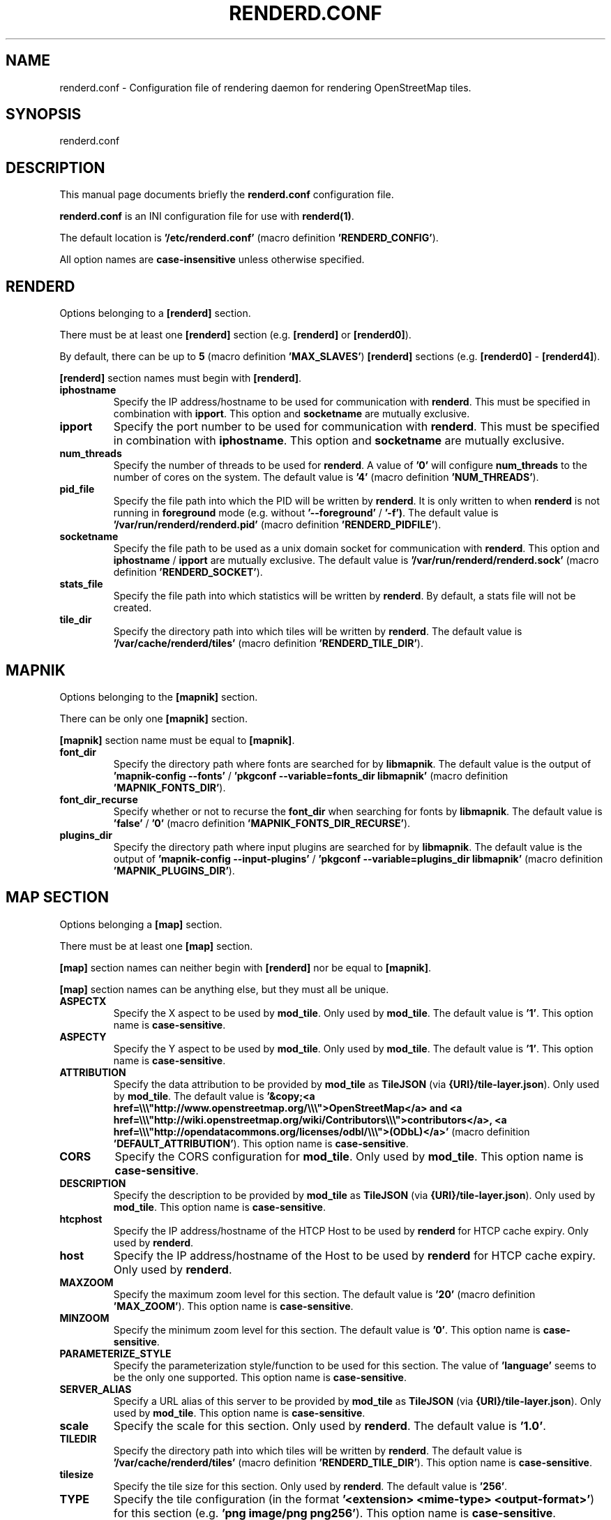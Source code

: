 .TH RENDERD.CONF 5 "2024-01-22" "mod_tile v0.7.0"
.\" Please adjust this date whenever revising the manpage.

.SH NAME
renderd.conf \- Configuration file of rendering daemon for rendering OpenStreetMap tiles.

.SH SYNOPSIS
renderd.conf

.SH DESCRIPTION
This manual page documents briefly the \fBrenderd.conf\fR configuration file.
.PP
\fBrenderd.conf\fR is an INI configuration file for use with \fBrenderd(1)\fR.
.PP
The default location is \fB'/etc/renderd.conf'\fR (macro definition \fB'RENDERD_CONFIG'\fR).
.PP
All option names are \fBcase-insensitive\fR unless otherwise specified.


.SH RENDERD
Options belonging to a \fB[renderd]\fR section.
.PP
There must be at least one \fB[renderd]\fR section (e.g. \fB[renderd]\fR or \fB[renderd0]\fR).
.PP
By default, there can be up to \fB5\fR (macro definition \fB'MAX_SLAVES'\fR) \fB[renderd]\fR sections (e.g. \fB[renderd0]\fR - \fB[renderd4]\fR).
.PP
\fB[renderd]\fR section names must begin with \fB[renderd]\fR.

.TP
.B iphostname
Specify the IP address/hostname to be used for communication with \fBrenderd\fR.
This must be specified in combination with \fBipport\fR.
This option and \fBsocketname\fR are mutually exclusive.

.TP
.B ipport
Specify the port number to be used for communication with \fBrenderd\fR.
This must be specified in combination with \fBiphostname\fR.
This option and \fBsocketname\fR are mutually exclusive.

.TP
.B num_threads
Specify the number of threads to be used for \fBrenderd\fR.
A value of \fB'0'\fR will configure \fBnum_threads\fR to the number of cores on the system.
The default value is \fB'4'\fR (macro definition \fB'NUM_THREADS'\fR).

.TP
.B pid_file
Specify the file path into which the PID will be written by \fBrenderd\fR.
It is only written to when \fBrenderd\fR is not running in \fBforeground\fR mode (e.g. without \fB'--foreground'\fR / \fB'-f')\fR.
The default value is \fB'/var/run/renderd/renderd.pid'\fR (macro definition \fB'RENDERD_PIDFILE'\fR).

.TP
.B socketname
Specify the file path to be used as a unix domain socket for communication with \fBrenderd\fR.
This option and \fBiphostname\fR / \fBipport\fR are mutually exclusive.
The default value is \fB'/var/run/renderd/renderd.sock'\fR (macro definition \fB'RENDERD_SOCKET'\fR).

.TP
.B stats_file
Specify the file path into which statistics will be written by \fBrenderd\fR.
By default, a stats file will not be created.

.TP
.B tile_dir
Specify the directory path into which tiles will be written by \fBrenderd\fR.
The default value is \fB'/var/cache/renderd/tiles'\fR (macro definition \fB'RENDERD_TILE_DIR'\fR).


.SH MAPNIK
Options belonging to the \fB[mapnik]\fR section.
.PP
There can be only one \fB[mapnik]\fR section.
.PP
\fB[mapnik]\fR section name must be equal to \fB[mapnik]\fR.

.TP
.B font_dir
Specify the directory path where fonts are searched for by \fBlibmapnik\fR.
The default value is the output of \fB'mapnik-config --fonts'\fR / \fB'pkgconf --variable=fonts_dir libmapnik'\fR (macro definition \fB'MAPNIK_FONTS_DIR'\fR).

.TP
.B font_dir_recurse
Specify whether or not to recurse the \fBfont_dir\fR when searching for fonts by \fBlibmapnik\fR.
The default value is \fB'false'\fR / \fB'0'\fR (macro definition \fB'MAPNIK_FONTS_DIR_RECURSE'\fR).

.TP
.B plugins_dir
Specify the directory path where input plugins are searched for by \fBlibmapnik\fR.
The default value is the output of \fB'mapnik-config --input-plugins'\fR / \fB'pkgconf --variable=plugins_dir libmapnik'\fR (macro definition \fB'MAPNIK_PLUGINS_DIR'\fR).


.SH MAP SECTION
Options belonging a \fB[map]\fR section.
.PP
There must be at least one \fB[map]\fR section.
.PP
\fB[map]\fR section names can neither begin with \fB[renderd]\fR nor be equal to \fB[mapnik]\fR.
.PP
\fB[map]\fR section names can be anything else, but they must all be unique.

.TP
.B ASPECTX
Specify the X aspect to be used by \fBmod_tile\fR.
Only used by \fBmod_tile\fR.
The default value is \fB'1'\fR.
This option name is \fBcase-sensitive\fR.

.TP
.B ASPECTY
Specify the Y aspect to be used by \fBmod_tile\fR.
Only used by \fBmod_tile\fR.
The default value is \fB'1'\fR.
This option name is \fBcase-sensitive\fR.

.TP
.B ATTRIBUTION
Specify the data attribution to be provided by \fBmod_tile\fR as \fBTileJSON\fR (via \fB{URI}/tile-layer.json\fR).
Only used by \fBmod_tile\fR.
The default value is \fB'&copy;<a href=\\\\\\"http://www.openstreetmap.org/\\\\\\">OpenStreetMap</a> and <a href=\\\\\\"http://wiki.openstreetmap.org/wiki/Contributors\\\\\\">contributors</a>, <a href=\\\\\\"http://opendatacommons.org/licenses/odbl/\\\\\\">(ODbL)</a>'\fR (macro definition \fB'DEFAULT_ATTRIBUTION'\fR).
This option name is \fBcase-sensitive\fR.

.TP
.B CORS
Specify the CORS configuration for \fBmod_tile\fR.
Only used by \fBmod_tile\fR.
This option name is \fBcase-sensitive\fR.

.TP
.B DESCRIPTION
Specify the description to be provided by \fBmod_tile\fR as \fBTileJSON\fR (via \fB{URI}/tile-layer.json\fR).
Only used by \fBmod_tile\fR.
This option name is \fBcase-sensitive\fR.

.TP
.B htcphost
Specify the IP address/hostname of the HTCP Host to be used by \fBrenderd\fR for HTCP cache expiry.
Only used by \fBrenderd\fR.

.TP
.B host
Specify the IP address/hostname of the Host to be used by \fBrenderd\fR for HTCP cache expiry.
Only used by \fBrenderd\fR.

.TP
.B MAXZOOM
Specify the maximum zoom level for this section.
The default value is \fB'20'\fR (macro definition \fB'MAX_ZOOM'\fR).
This option name is \fBcase-sensitive\fR.

.TP
.B MINZOOM
Specify the minimum zoom level for this section.
The default value is \fB'0'\fR.
This option name is \fBcase-sensitive\fR.

.TP
.B PARAMETERIZE_STYLE
Specify the parameterization style/function to be used for this section.
The value of \fB'language'\fR seems to be the only one supported.
This option name is \fBcase-sensitive\fR.

.TP
.B SERVER_ALIAS
Specify a URL alias of this server to be provided by \fBmod_tile\fR as \fBTileJSON\fR (via \fB{URI}/tile-layer.json\fR).
Only used by \fBmod_tile\fR.
This option name is \fBcase-sensitive\fR.

.TP
.B scale
Specify the scale for this section.
Only used by \fBrenderd\fR.
The default value is \fB'1.0'\fR.

.TP
.B TILEDIR
Specify the directory path into which tiles will be written by \fBrenderd\fR.
The default value is \fB'/var/cache/renderd/tiles'\fR (macro definition \fB'RENDERD_TILE_DIR'\fR).
This option name is \fBcase-sensitive\fR.

.TP
.B tilesize
Specify the tile size for this section.
Only used by \fBrenderd\fR.
The default value is \fB'256'\fR.

.TP
.B TYPE
Specify the tile configuration (in the format \fB'<extension> <mime-type> <output-format>'\fR) for this section (e.g. \fB'png image/png png256'\fR).
This option name is \fBcase-sensitive\fR.

.TP
.B URI
Specify the URI prefix with which tiles can be accessed for this section.
This option name is \fBcase-sensitive\fR.

.TP
.B xml
Specify the file path of the Mapnik configuration XML file for this section.
Only used by \fBrenderd\fR.

.SH SEE ALSO
.BR renderd(1)
.BR

.SH AUTHOR
renderd was written by Jon Burgess, and other OpenStreetMap project members.
.PP
This manual page was written by OpenStreetMap authors.
